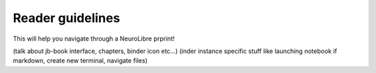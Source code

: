 Reader guidelines
=================

This will help you navigate through a NeuroLibre prprint!

(talk about jb-book interface, chapters, binder icon etc...)
(inder instance specific stuff like launching notebook if markdown, create new terminal, navigate files)